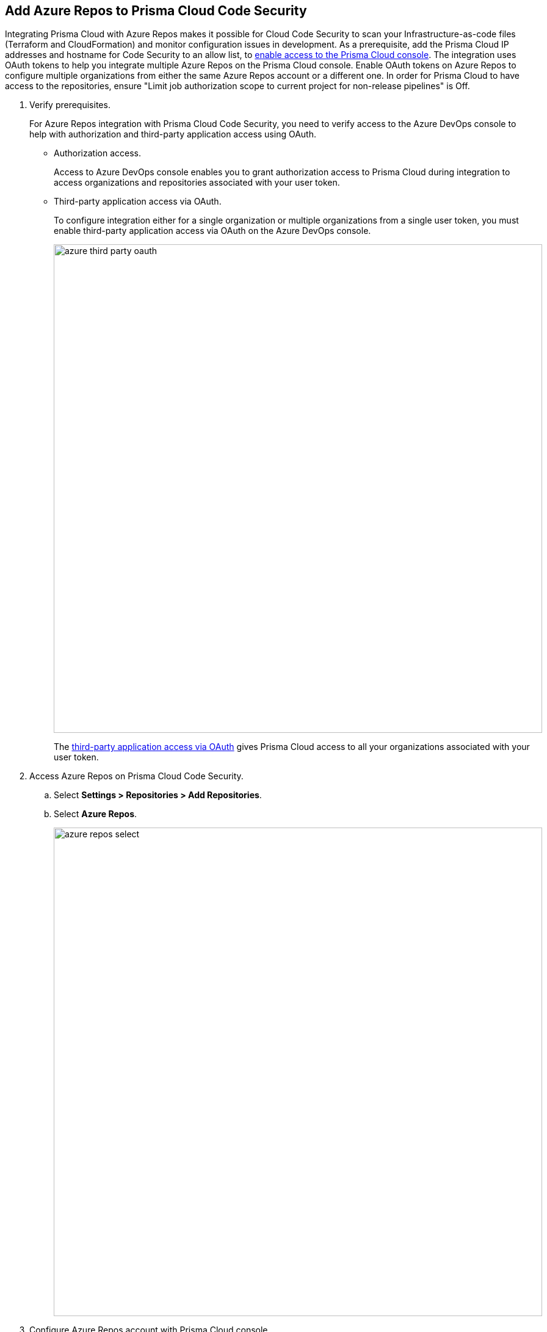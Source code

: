 :topic_type: task

[.task]
== Add Azure Repos to Prisma Cloud Code Security

Integrating Prisma Cloud with Azure Repos makes it possible for Cloud Code Security to scan your Infrastructure-as-code files (Terraform and CloudFormation) and monitor configuration issues in development.
As a prerequisite, add the Prisma Cloud IP addresses and hostname for Code Security to an allow list, to https://docs.paloaltonetworks.com/prisma/prisma-cloud/prisma-cloud-admin/get-started-with-prisma-cloud/enable-access-prisma-cloud-console.html#id7cb1c15c-a2fa-4072-%20b074-063158eeec08[enable access to the Prisma Cloud console].
The integration uses OAuth tokens to help you integrate multiple Azure Repos on the Prisma Cloud console. Enable OAuth tokens on Azure Repos to configure multiple organizations from either the same Azure Repos account or a different one. In order for Prisma Cloud to have access to the repositories, ensure "Limit job authorization scope to current project for non-release pipelines" is Off.

[.procedure]

. Verify prerequisites.
+
For Azure Repos integration with Prisma Cloud Code Security, you need to verify access to the Azure DevOps console to help with authorization and third-party application access using OAuth.
+
* Authorization access.
+
Access to Azure DevOps console enables you to grant authorization access to Prisma Cloud during integration to access organizations and repositories associated with your user token.
+
* Third-party application access via OAuth.
+
To configure integration either for a single organization or multiple organizations from a single user token, you must enable third-party application access via OAuth on the Azure DevOps console.
+
image::azure-third-party-oauth.png[width=800]
+
The https://docs.microsoft.com/en-us/azure/devops/organizations/accounts/change-application-access-policies?view=azure-devops[third-party application access via OAuth] gives Prisma Cloud access to all your organizations associated with your user token.

. Access Azure Repos on Prisma Cloud Code Security.

.. Select *Settings > Repositories > Add Repositories*.

.. Select *Azure Repos*.
+
image::azure-repos-select.png[width=800]

. Configure Azure Repos account with Prisma Cloud console.

.. Select *Authorize* to configure an Azure Repos account with Single Organization.
+
image::azure-repos-1.png[width=600]
+
You can optionally select *Multiple Organization* and then *Authorize* to configure an Azure Repos account with Multiple Organization.
+
If there is an existing Azure Repos integration, you can either continue with a new organization configuration or select *Skip* to select repositories for a security scan.
+
image::azure-repos-2.png[width=600]
+
NOTE: To Skip an authorization, you must have an existing integration.

.. Access the Azure DevOps console and then select *Accept* to authorize the Prisma Cloud console to access your organization account and repositories.
+
For an existing Azure Repos integration, you can additionally choose to either *Reselect repositories* to edit the existing configuration or *Revoke OAuth User Token* to delete the user token and the associated repositories on the Prisma Cloud console. The configuration is accessible from either single organization or multiple organization.
+
image::azure-repos-4.png[width=600]
+
A successful authorization on the Azure DevOps console directs you to the Prisma Cloud console.


. Select repositories for scans.

.. Select a user token to view the associated repositories for a security scan.
+
image::azure-repos-5.png[width=600]
+
A user token, by default, is always enabled. You can also configure other user tokens by selecting a specific user token.

.. To select repositories for scan, you can choose from the following options.
+
* *Permit all existing repositories*: Enables Prisma Cloud to scan all existing repositories that are associated with the selected user token.
* *Permit all existing and future repositories*: Enables Prisma Cloud to scan all existing repositories and any new repositories that are subsequently associated with the user token.
* *Choose from repository list*: This option enables you to select specific repositories for scan.
+
image::azure-repos-6.png[width=600]
+
NOTE: A single repository may be shared across one or more user tokens. In this case, any change made to a shared repository scan applies to all associated user tokens.

.. Select *Next* to confirm the repository selection and save the changes.
+
image::azure-repos-7.png[width=600]

. Verify the Azure Repos integration with Prisma Cloud.

.. A *New integration successfully configured* message appears after integration is successfully set up, and then select *Done*.
+
image::azure-repo-status.png[width=600]
+
The Azure Repos integration you added displays on *Settings > Repositories.*
+
On *Repositories* you can view the new integrated Azure Repos from *VCS User Token* column.
+
image::azure-repos-9.png[width=800]
+
On *Repositories*, you can also manage the integration by reselection of repositories and deletion of the repository and the integration.
+
* *Reselect repositories*: Enables you to access the list of repositories for a scan.
* *Delete repository*: Enables you to delete repositories for a scan from the account.
* *Manage VCS user tokens*: Enables you to integrate one or more Azure Repos accounts.
+
image::azure-repos-8.png[width=600]
+
NOTE: You cannot delete the integration from *Repositories* for an account integration that supports multiple user tokens.
+
After a code security scan, access *Code Security > Projects* to view the latest integrated Azure Repos repository to xref:../../scan-monitor/monitor-fix-issues-in-scan.adoc[Suppress] or xref:../../scan-monitor/monitor-fix-issues-in-scan.adoc[Fix] the policy misconfigurations.
